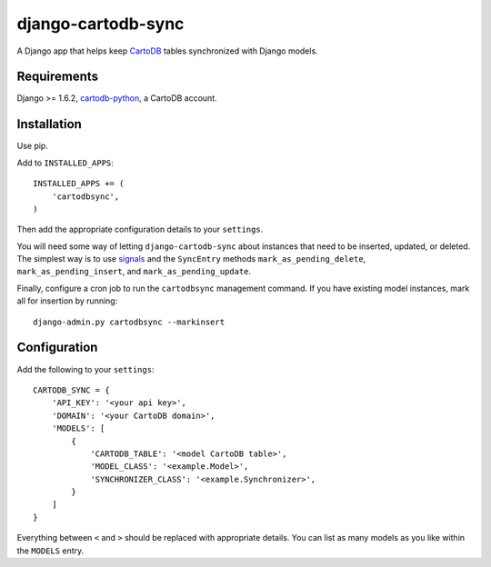 django-cartodb-sync
===================

A Django app that helps keep `CartoDB`_ tables synchronized with Django models.


Requirements
------------

Django >= 1.6.2, `cartodb-python`_, a CartoDB account.


Installation
------------

Use pip.

Add to ``INSTALLED_APPS``::

    INSTALLED_APPS += (
        'cartodbsync',
    )

Then add the appropriate configuration details to your ``settings``.

You will need some way of letting ``django-cartodb-sync`` about instances that
need to be inserted, updated, or deleted. The simplest way is to use `signals`_
and the ``SyncEntry`` methods ``mark_as_pending_delete``,
``mark_as_pending_insert``, and ``mark_as_pending_update``.

Finally, configure a cron job to run the ``cartodbsync`` management command.
If you have existing model instances, mark all for insertion by running::

    django-admin.py cartodbsync --markinsert


Configuration
-------------

Add the following to your ``settings``::

    CARTODB_SYNC = {
        'API_KEY': '<your api key>',
        'DOMAIN': '<your CartoDB domain>',
        'MODELS': [
            {
                'CARTODB_TABLE': '<model CartoDB table>',
                'MODEL_CLASS': '<example.Model>',
                'SYNCHRONIZER_CLASS': '<example.Synchronizer>',
            }
        ]
    }

Everything between ``<`` and ``>`` should be replaced with appropriate details.
You can list as many models as you like within the ``MODELS`` entry.


.. _`CartoDB`: http://cartodb.com/
.. _`cartodb-python`: https://github.com/vizzuality/cartodb-python
.. _`signals`: https://docs.djangoproject.com/en/1.6/topics/signals/

